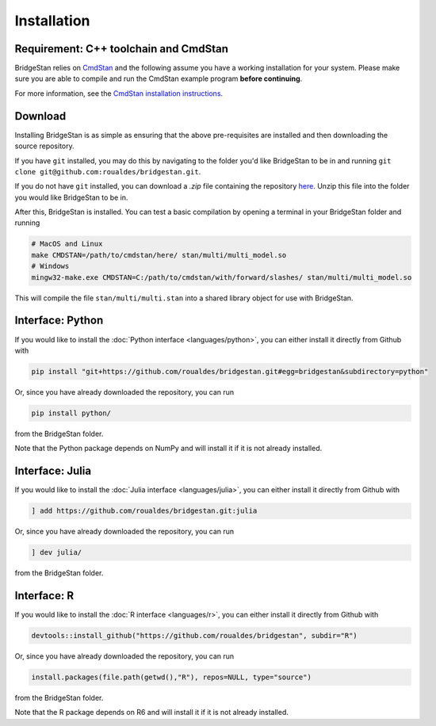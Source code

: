 
Installation
============

Requirement: C++ toolchain and CmdStan
--------------------------------------
BridgeStan relies on `CmdStan <https://github.com/stan-dev/cmdstan>`__ and
the following assume you have a working installation for your system.
Please make sure you are able to compile and run the CmdStan example program **before continuing**.

For more information,
see the `CmdStan installation instructions <https://mc-stan.org/docs/cmdstan-guide/cmdstan-installation.html>`__.

Download
--------

Installing BridgeStan is as simple as ensuring that the above pre-requisites are installed and then downloading
the source repository.

If you have ``git`` installed, you may do this by navigating to the folder you'd like
BridgeStan to be in and running ``git clone git@github.com:roualdes/bridgestan.git``.

If you do not have ``git`` installed, you can download a `.zip` file containing the repository
`here <https://github.com/roualdes/bridgestan/archive/refs/heads/main.zip>`__. Unzip this
file into the folder you would like BridgeStan to be in.

After this, BridgeStan is installed. You can test a basic compilation by opening
a terminal in your BridgeStan folder and running

.. code-block:: shell

    # MacOS and Linux
    make CMDSTAN=/path/to/cmdstan/here/ stan/multi/multi_model.so
    # Windows
    mingw32-make.exe CMDSTAN=C:/path/to/cmdstan/with/forward/slashes/ stan/multi/multi_model.so

This will compile the file ``stan/multi/multi.stan`` into a shared library object for use with BridgeStan.



Interface: Python
-----------------

If you would like to install the :doc:`Python interface <languages/python>`,
you can either install it directly from Github with

.. code-block:: shell

    pip install "git+https://github.com/roualdes/bridgestan.git#egg=bridgestan&subdirectory=python"

Or, since you have already downloaded the repository, you can run

.. code-block:: shell

    pip install python/

from the BridgeStan folder.

Note that the Python package depends on NumPy and will install it if it is not already installed.


Interface: Julia
----------------

If you would like to install the :doc:`Julia interface <languages/julia>`,
you can either install it directly from Github with

.. code-block:: julia

    ] add https://github.com/roualdes/bridgestan.git:julia

Or, since you have already downloaded the repository, you can run

.. code-block:: julia

    ] dev julia/

from the BridgeStan folder.


Interface: R
----------------

If you would like to install the :doc:`R interface <languages/r>`,
you can either install it directly from Github with

.. code-block:: R

    devtools::install_github("https://github.com/roualdes/bridgestan", subdir="R")

Or, since you have already downloaded the repository, you can run

.. code-block:: R

    install.packages(file.path(getwd(),"R"), repos=NULL, type="source")

from the BridgeStan folder.

Note that the R package depends on R6 and will install it if it is not already installed.
